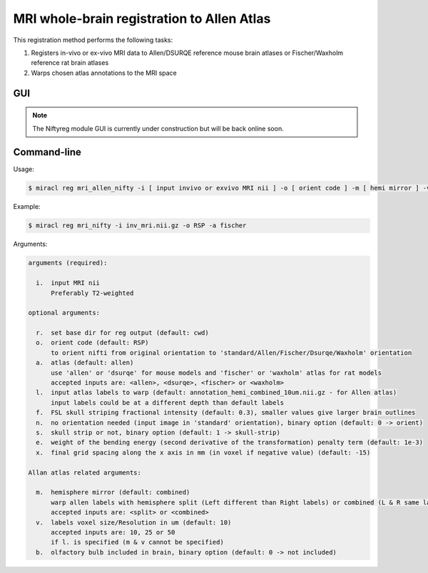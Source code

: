 MRI whole-brain registration to Allen Atlas
###########################################

This registration method performs the following tasks:

#. Registers in-vivo or ex-vivo MRI data to Allen/DSURQE reference mouse brain atlases or 
   Fischer/Waxholm reference rat brain atlases
#. Warps chosen atlas annotations to the MRI space

GUI
===

.. note::
   The Niftyreg module GUI is currently under construction but will be back online soon.

..
  GUI
  ===

  Invoke with ``$ miraclGUI`` and select from main menu or run:

  .. code-block::

     $ miracl reg mri_allen_nifty

  The following window will open:

  .. image:: ./images/MIRACL_registration_mri-reg_menu.png

  Click on ``Select In-vivo or Ex-vivo MRI`` and choose the input MRI nii 
  (preferable T2-w) using the dialog window. Then set the registration options:

  .. table::

     =======================  ==========================================================================================================================================================  ============
     Parameter	              Description	                                                                                                                                                Default
     =======================  ==========================================================================================================================================================  ============
     Orient code	            Orient nifti from original orientation to 'standard/Allen' orientation.	                                                                                    ``RSP``
     Labels Hemi	                                                                                                                                                                        ``combined``

                              Warp allen labels with hemisphere split (Left different than Right labels) or combined (Left and Right labels are the same/mirrored). Accepted inputs are:

                              * ``split``
                              * ``combined``
     Labels resolution [vox]	                                                                                                                                                            ``10``

                              Labels voxel size/resolution in um. Accepted inputs are:

                              * ``10``
                              * ``25``
                              * ``50``
     Olfactory bulb included	                                                                                                                                                            ``0``

                              Specify whether the olfactory bulb is included in brain. Accepted inputs are:

                              * ``0`` (not included)
                              * ``1`` (included)
     skull strip	                                                                                                                                                                        ``1``

                              Strip skull. Accepted inputs are:

                              * ``0`` (don't strip)
                              * ``1`` (strip)
     No orient	                                                                                                                                                                          ``0``

                              No orientation needed (input image in 'standard' orientation). Accepted inputs are:

                              * ``0`` (orient)
                              * ``1`` (don't orient)
     =======================  ==========================================================================================================================================================  ============

  Click ``Enter`` and ``Run`` to start the registration process.

Command-line
============

Usage:

.. code-block::

  $ miracl reg mri_allen_nifty -i [ input invivo or exvivo MRI nii ] -o [ orient code ] -m [ hemi mirror ] -v [ labels vox ] -l [ input labels ] -b [ olfactory bulb ] -s [ skull strip ] -n [ no orient needed ] -a [ atlas ] -e [ bending energy ] -x [ grid spacing x-axis ]

Example:

.. code-block::

   $ miracl reg mri_nifty -i inv_mri.nii.gz -o RSP -a fischer

Arguments:

.. code-block::

   arguments (required):

     i.  input MRI nii
         Preferably T2-weighted

   optional arguments:

     r.  set base dir for reg output (default: cwd)
     o.  orient code (default: RSP)
         to orient nifti from original orientation to 'standard/Allen/Fischer/Dsurqe/Waxholm' orientation
     a.  atlas (default: allen)
         use 'allen' or 'dsurqe' for mouse models and 'fischer' or 'waxholm' atlas for rat models
         accepted inputs are: <allen>, <dsurqe>, <fischer> or <waxholm>
     l.  input atlas labels to warp (default: annotation_hemi_combined_10um.nii.gz - for Allen atlas)
         input labels could be at a different depth than default labels
     f.  FSL skull striping fractional intensity (default: 0.3), smaller values give larger brain outlines
     n.  no orientation needed (input image in 'standard' orientation), binary option (default: 0 -> orient)
     s.  skull strip or not, binary option (default: 1 -> skull-strip)
     e.  weight of the bending energy (second derivative of the transformation) penalty term (default: 1e-3)
     x.  final grid spacing along the x axis in mm (in voxel if negative value) (default: -15)

   Allan atlas related arguments:

     m.  hemisphere mirror (default: combined)
         warp allen labels with hemisphere split (Left different than Right labels) or combined (L & R same labels / Mirrored)
         accepted inputs are: <split> or <combined>
     v.  labels voxel size/Resolution in um (default: 10)
         accepted inputs are: 10, 25 or 50
         if l. is specified (m & v cannot be specified)
     b.  olfactory bulb included in brain, binary option (default: 0 -> not included)


